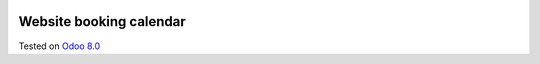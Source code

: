 .. image:: https://itpp.dev/images/infinity-readme.png
   :alt: Tested and maintained by IT Projects Labs
   :target: https://itpp.dev

Website booking calendar
========================

Tested on `Odoo 8.0 <https://github.com/odoo/odoo/commit/1af6b7dae28ec867e0d39f7952613f40dd317152>`_
